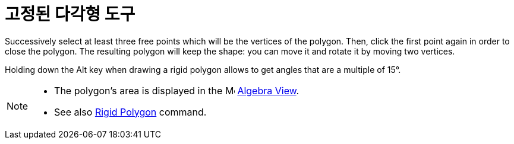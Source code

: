 = 고정된 다각형 도구
:page-en: tools/Rigid_Polygon
ifdef::env-github[:imagesdir: /ko/modules/ROOT/assets/images]

Successively select at least three free points which will be the vertices of the polygon. Then, click the first point
again in order to close the polygon. The resulting polygon will keep the shape: you can move it and rotate it by moving
two vertices.

Holding down the [.kcode]#Alt# key when drawing a rigid polygon allows to get angles that are a multiple of 15°.

[NOTE]
====

* The polygon's area is displayed in the image:16px-Menu_view_algebra.svg.png[Menu view algebra.svg,width=16,height=16]
xref:/s_index_php?title=Algebra_View_action=edit_redlink=1.adoc[Algebra View].
* See also xref:/s_index_php?title=RigidPolygon_Command_action=edit_redlink=1.adoc[Rigid Polygon] command.

====
